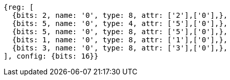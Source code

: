 //

[wavedrom, ,]

....
{reg: [
  {bits: 2, name: '0', type: 8, attr: ['2'],['0'],},
  {bits: 5, name: '0', type: 4, attr: ['5'],['0'],},
  {bits: 5, name: '0', type: 8, attr: ['5'],['0'],},
  {bits: 1, name: '0', type: 8, attr: ['1'],['0'],},
  {bits: 3, name: '0', type: 8, attr: ['3'],['0'],},
], config: {bits: 16}}
....
